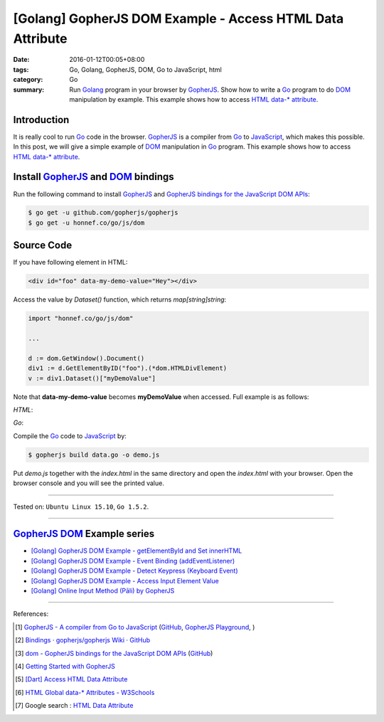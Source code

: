 [Golang] GopherJS DOM Example - Access HTML Data Attribute
##########################################################

:date: 2016-01-12T00:05+08:00
:tags: Go, Golang, GopherJS, DOM, Go to JavaScript, html
:category: Go
:summary: Run Golang_ program in your browser by GopherJS_. Show how to write a
          Go_ program to do DOM_ manipulation by example. This example shows how
          to access HTML_ `data-* attribute`_.

Introduction
++++++++++++

It is really cool to run Go_ code in the browser. GopherJS_ is a compiler from
Go_ to JavaScript_, which makes this possible. In this post, we will give a
simple example of DOM_ manipulation in Go_ program. This example shows how to
access HTML_ `data-* attribute`_.

Install GopherJS_ and DOM_ bindings
+++++++++++++++++++++++++++++++++++

Run the following command to install GopherJS_ and
`GopherJS bindings for the JavaScript DOM APIs`_:

.. code-block:: bash

  $ go get -u github.com/gopherjs/gopherjs
  $ go get -u honnef.co/go/js/dom

Source Code
+++++++++++

If you have following element in HTML:

.. code-block:: html

  <div id="foo" data-my-demo-value="Hey"></div>

Access the value by *Dataset()* function, which returns *map[string]string*:

.. code-block:: go

  import "honnef.co/go/js/dom"

  ...

  d := dom.GetWindow().Document()
  div1 := d.GetElementByID("foo").(*dom.HTMLDivElement)
  v := div1.Dataset()["myDemoValue"]

Note that **data-my-demo-value** becomes **myDemoValue** when accessed.
Full example is as follows:

*HTML*:

.. show_github_file:: siongui userpages content/code/gopherjs-dom/src/data/index.html

*Go*:

.. show_github_file:: siongui userpages content/code/gopherjs-dom/src/data/data.go

Compile the Go_ code to JavaScript_ by:

.. code-block:: bash

  $ gopherjs build data.go -o demo.js

Put *demo.js* together with the *index.html* in the same directory and open the
*index.html* with your browser. Open the browser console and you will see the
printed value.

----

Tested on: ``Ubuntu Linux 15.10``, ``Go 1.5.2``.

----

GopherJS_ DOM_ Example series
+++++++++++++++++++++++++++++

- `[Golang] GopherJS DOM Example - getElementById and Set innerHTML <{filename}../10/gopherjs-dom-example-getElementById-innerHTML%en.rst>`_

- `[Golang] GopherJS DOM Example - Event Binding (addEventListener) <{filename}../11/gopherjs-dom-example-event-binding-addEventListener%en.rst>`_

- `[Golang] GopherJS DOM Example - Detect Keypress (Keyboard Event) <{filename}../11/gopherjs-dom-example-detect-keypress-keyboard-event%en.rst>`_

- `[Golang] GopherJS DOM Example - Access Input Element Value <{filename}../11/gopherjs-dom-example-access-input-element-value%en.rst>`_

- `[Golang] Online Input Method (Pāli) by GopherJS <{filename}go-online-input-method-pali-by-gopherjs%en.rst>`_

----

References:

.. [1] `GopherJS - A compiler from Go to JavaScript <http://www.gopherjs.org/>`_
       (`GitHub <https://github.com/gopherjs/gopherjs>`__,
       `GopherJS Playground <http://www.gopherjs.org/playground/>`_,
       |godoc|)

.. [2] `Bindings · gopherjs/gopherjs Wiki · GitHub <https://github.com/gopherjs/gopherjs/wiki/bindings>`_

.. [3] `dom - GopherJS bindings for the JavaScript DOM APIs <https://godoc.org/honnef.co/go/js/dom>`_
       (`GitHub <https://github.com/dominikh/go-js-dom>`__)

.. [4] `Getting Started with GopherJS <https://www.hakkalabs.co/articles/getting-started-gopherjs>`_

.. [5] `[Dart] Access HTML Data Attribute <{filename}../../../2015/03/01/dart-access-html-data-attribute%en.rst>`_

.. [6] `HTML Global data-* Attributes - W3Schools <http://www.w3schools.com/tags/att_global_data.asp>`_

.. [7] Google search : `HTML Data Attribute <https://www.google.com/search?q=HTML+Data+Attribute>`_


.. _Go: https://golang.org/
.. _Golang: https://golang.org/
.. _GopherJS: http://www.gopherjs.org/
.. _DOM: https://developer.mozilla.org/en-US/docs/Web/API/Document_Object_Model
.. _HTML: http://www.w3schools.com/html/
.. _data-* attribute: http://www.w3schools.com/tags/att_global_data.asp
.. _JavaScript: https://en.wikipedia.org/wiki/JavaScript
.. _GopherJS bindings for the JavaScript DOM APIs: https://godoc.org/honnef.co/go/js/dom

.. |godoc| image:: https://godoc.org/github.com/gopherjs/gopherjs/js?status.png
   :target: https://godoc.org/github.com/gopherjs/gopherjs/js
